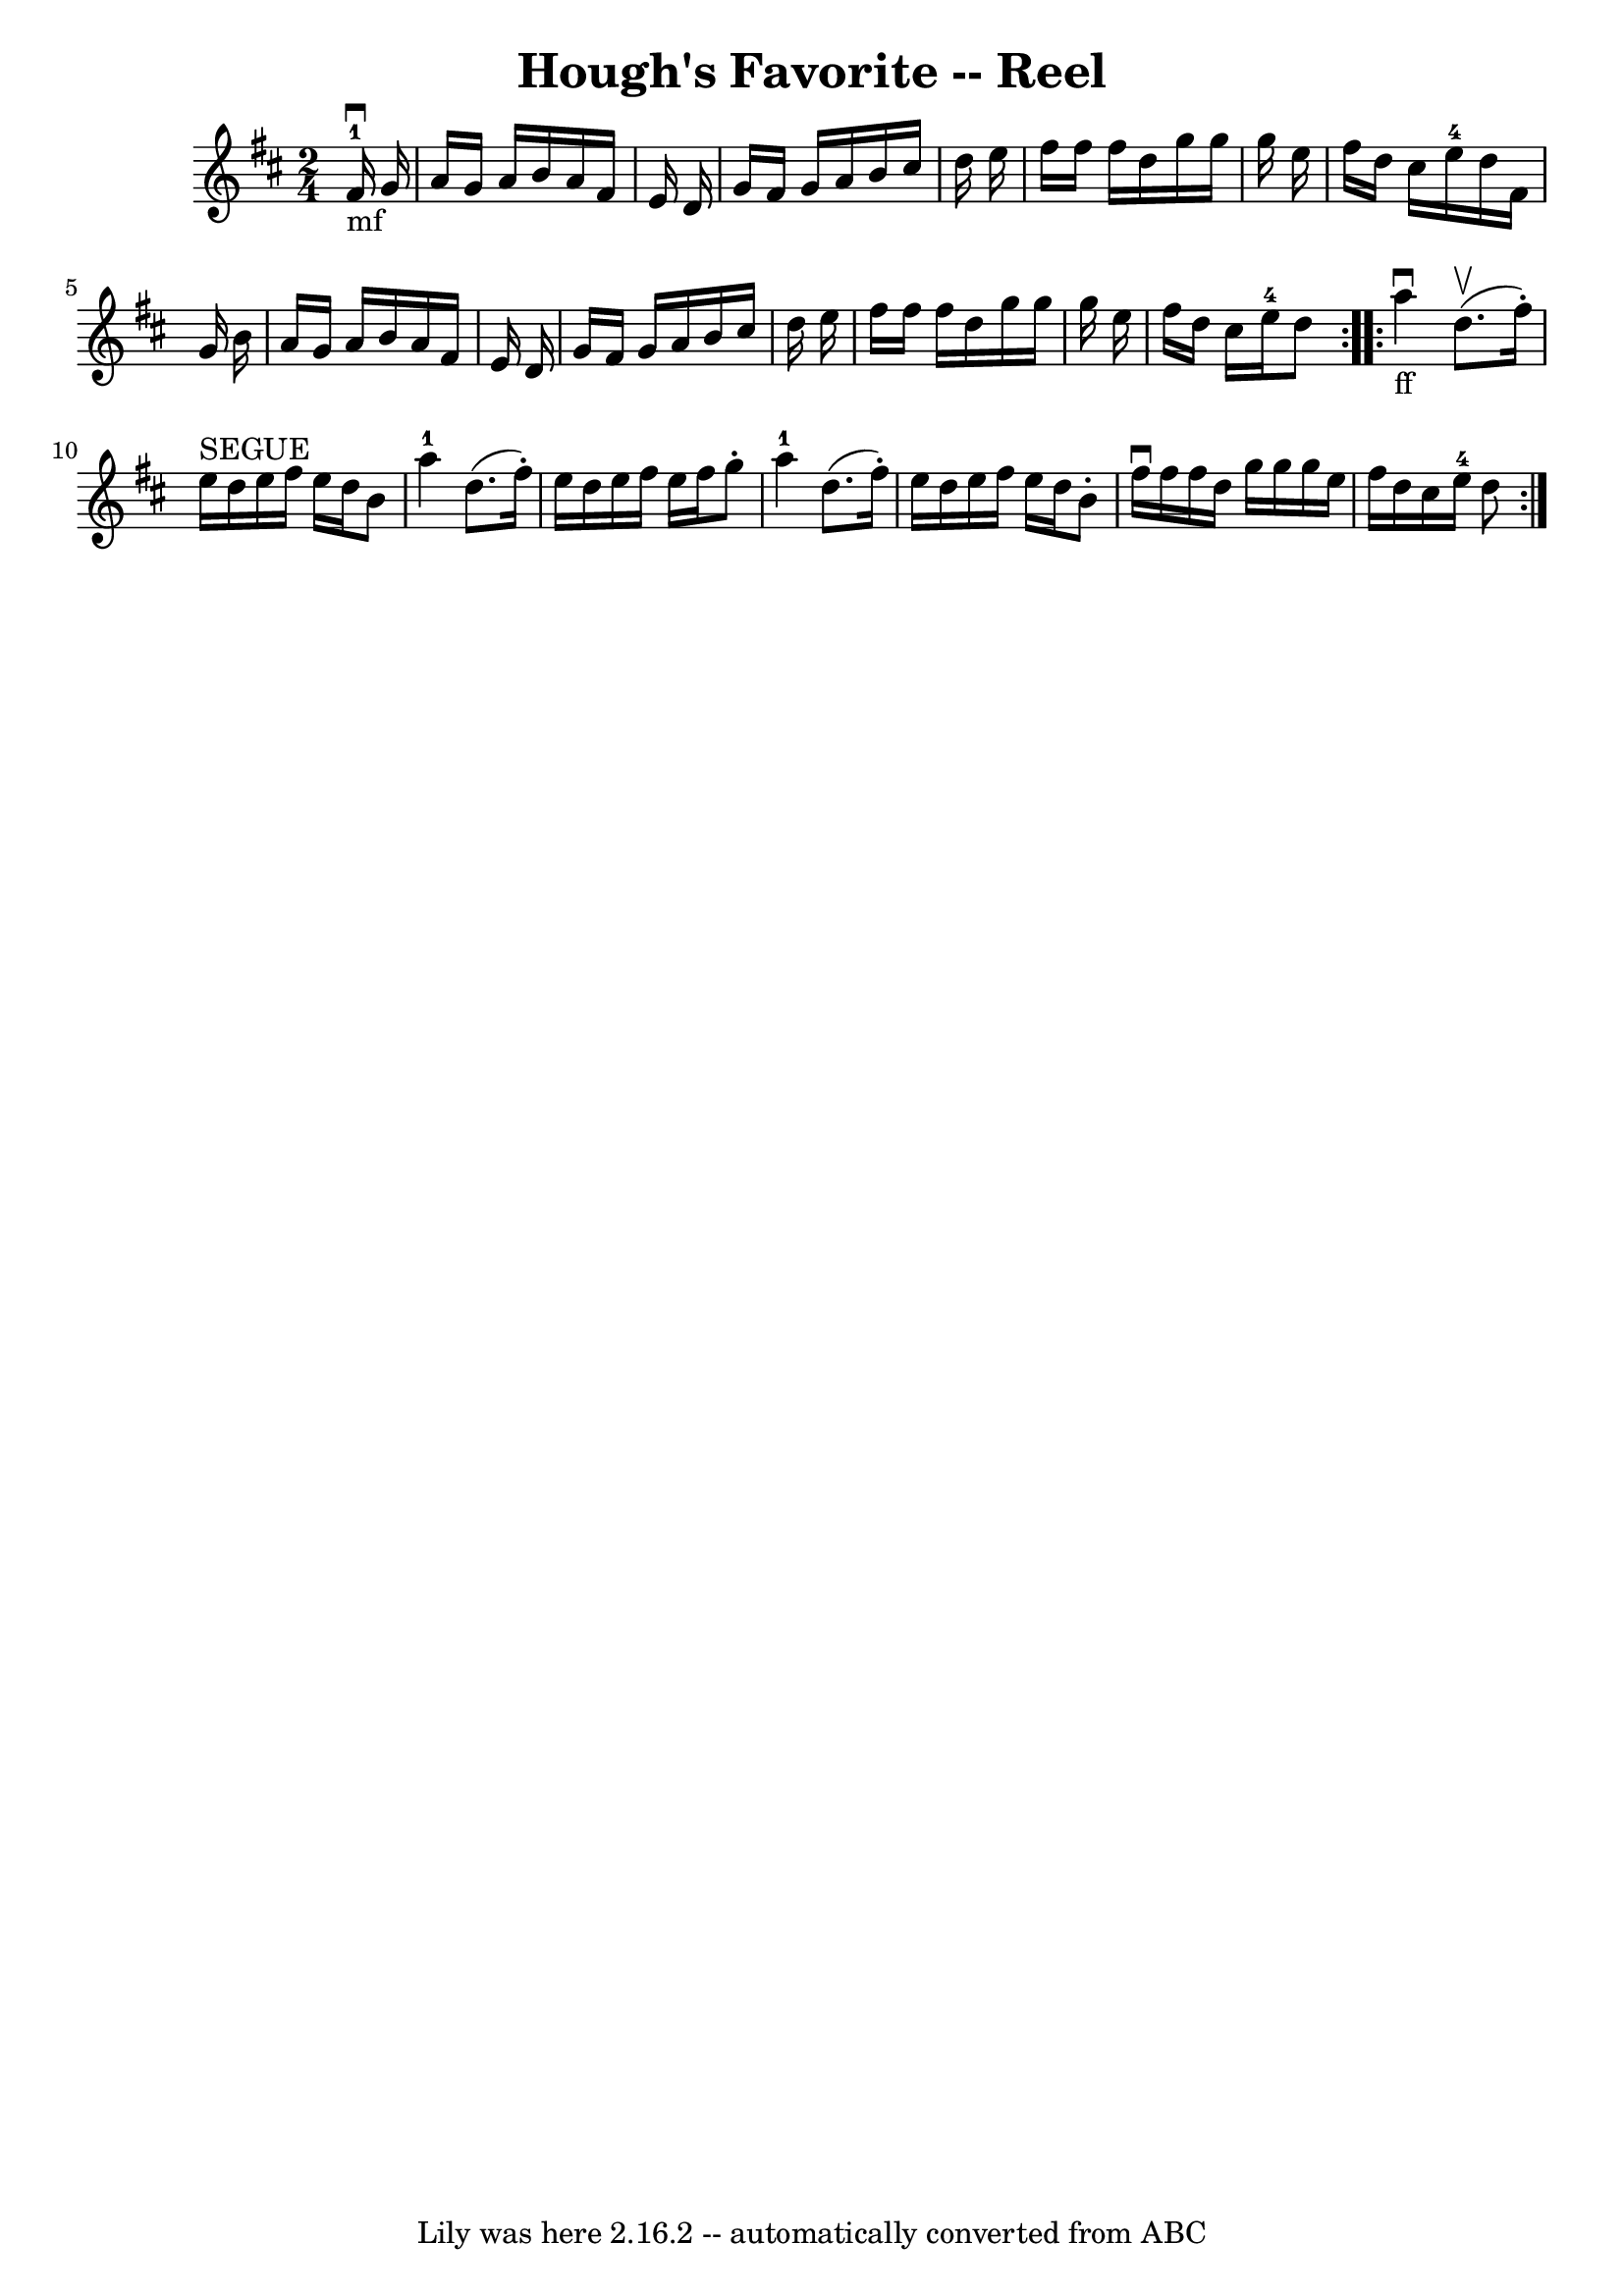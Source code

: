 \version "2.7.40"
\header {
	book = "Ryan's Mammoth Collection"
	crossRefNumber = "1"
	footnotes = "\\\\384"
	tagline = "Lily was here 2.16.2 -- automatically converted from ABC"
	title = "Hough's Favorite -- Reel"
}
voicedefault =  {
\set Score.defaultBarType = "empty"

\repeat volta 2 {
\time 2/4 \key d \major       fis'16-1_"mf"^\downbow   g'16  \bar "|"     
a'16    g'16    a'16    b'16    a'16    fis'16    e'16    d'16    \bar "|"   
g'16    fis'16    g'16    a'16    b'16    cis''16    d''16    e''16    \bar "|" 
  fis''16    fis''16    fis''16    d''16    g''16    g''16    g''16    e''16    
\bar "|"   fis''16    d''16    cis''16    e''16-4   d''16    fis'16    g'16  
  b'16    \bar "|"     a'16    g'16    a'16    b'16    a'16    fis'16    e'16   
 d'16    \bar "|"   g'16    fis'16    g'16    a'16    b'16    cis''16    d''16  
  e''16    \bar "|"   fis''16    fis''16    fis''16    d''16    g''16    g''16  
  g''16    e''16    \bar "|"   fis''16    d''16    cis''16    e''16-4   d''8 
   }     \repeat volta 2 {   a''4 _"ff"^\downbow   d''8. ^\upbow(   fis''16 -. 
-)   \bar "|"     e''16 ^"SEGUE"   d''16    e''16    fis''16    e''16    d''16  
  b'8    \bar "|"     a''4-1   d''8. (   fis''16 -. -)   \bar "|"     e''16  
  d''16    e''16    fis''16    e''16    fis''16    g''8 -.   \bar "|"       
a''4-1   d''8. (   fis''16 -. -)   \bar "|"   e''16    d''16    e''16    
fis''16    e''16    d''16    b'8 -.   \bar "|"   fis''16 ^\downbow   fis''16    
fis''16    d''16    g''16    g''16    g''16    e''16    \bar "|"   fis''16    
d''16    cis''16    e''16-4   d''8    }   
}

\score{
    <<

	\context Staff="default"
	{
	    \voicedefault 
	}

    >>
	\layout {
	}
	\midi {}
}
